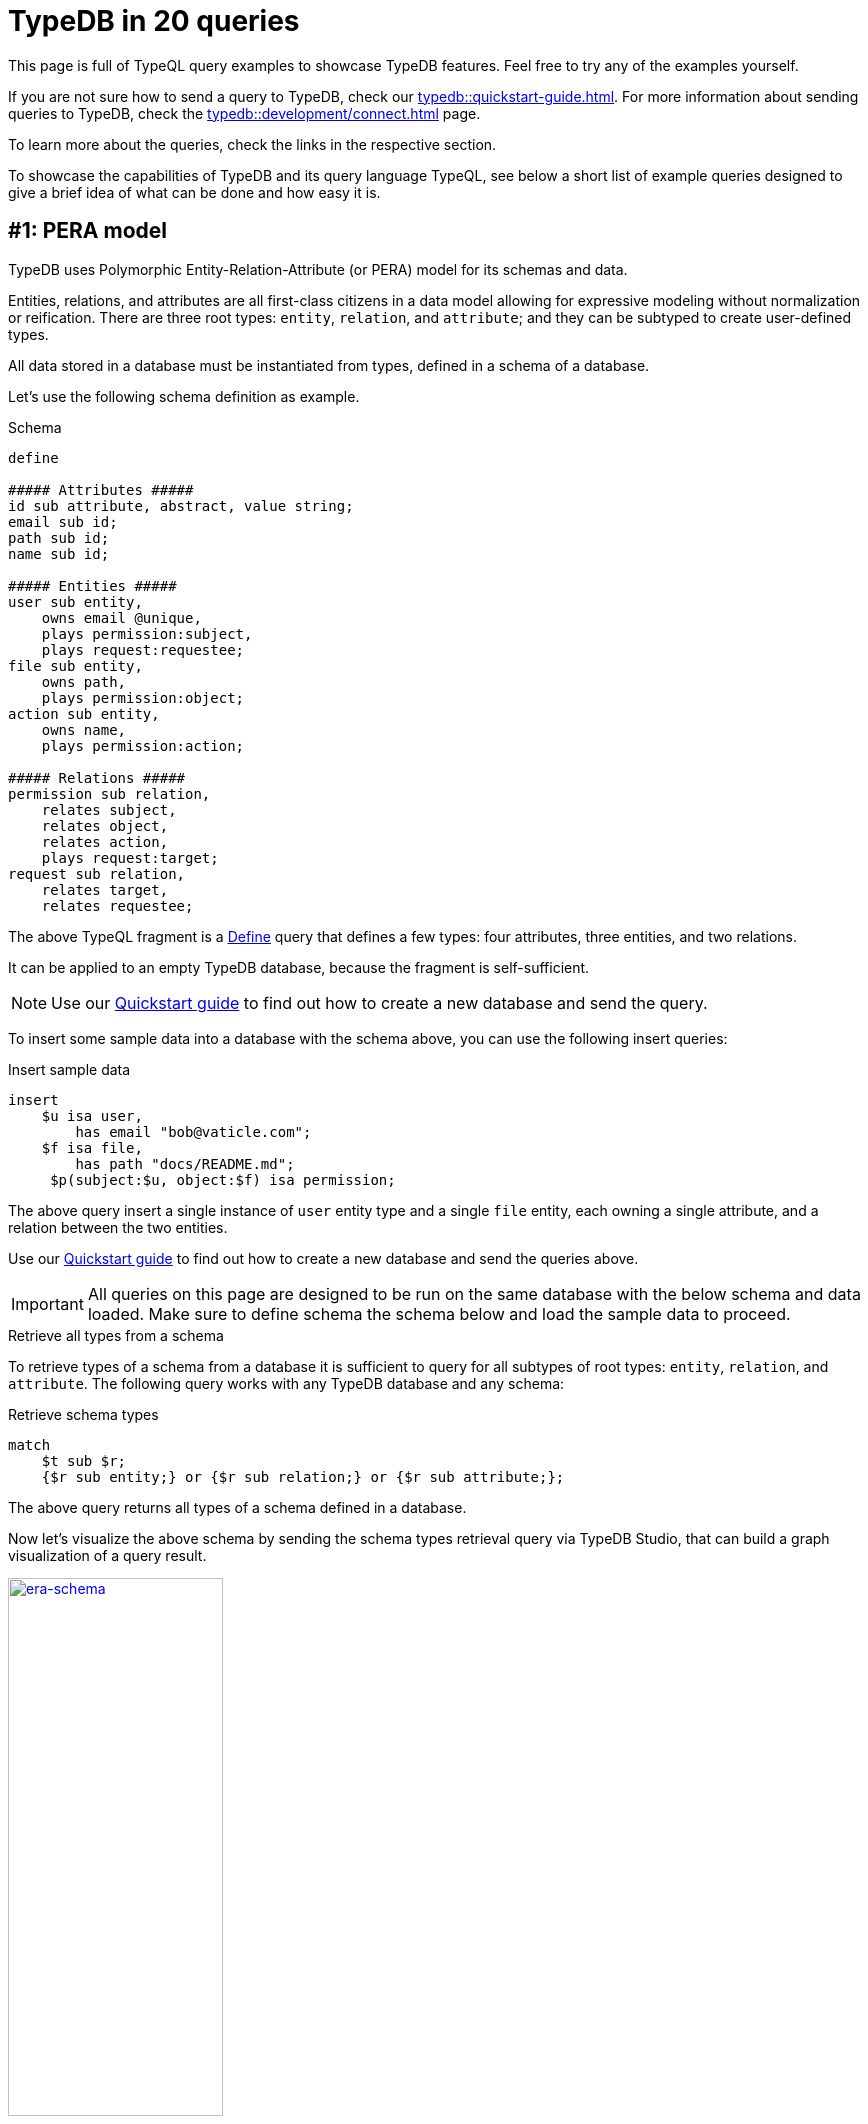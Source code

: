 = TypeDB in 20 queries
//:toc: macro
//:toclevels: 5
//:toc-title: Top query examples:
:example-caption!:

This page is full of TypeQL query examples to showcase TypeDB features.
Feel free to try any of the examples yourself.

If you are not sure how to send a query to TypeDB, check our xref:typedb::quickstart-guide.adoc[].
For more information about sending queries to TypeDB, check the
xref:typedb::development/connect.adoc[] page.

To learn more about the queries, check the links in the respective section.

To showcase the capabilities of TypeDB and its query language TypeQL,
see below a short list of example queries designed to give a brief idea of what can be done and how easy it is.

//toc::[]

[#_pera]
== #{counter:query}: PERA model

TypeDB uses Polymorphic Entity-Relation-Attribute (or PERA) model for its schemas and data.

Entities, relations, and attributes are all first-class citizens in a data model allowing for expressive modeling without normalization or reification.
There are three root types: `entity`, `relation`, and `attribute`;
and they can be subtyped to create user-defined types.

All data stored in a database must be instantiated from types, defined in a schema of a database.

Let's use the following schema definition as example.

.Schema
[,typeql]
----
define

##### Attributes #####
id sub attribute, abstract, value string;
email sub id;
path sub id;
name sub id;

##### Entities #####
user sub entity,
    owns email @unique,
    plays permission:subject,
    plays request:requestee;
file sub entity,
    owns path,
    plays permission:object;
action sub entity,
    owns name,
    plays permission:action;

##### Relations #####
permission sub relation,
    relates subject,
    relates object,
    relates action,
    plays request:target;
request sub relation,
    relates target,
    relates requestee;
----

The above TypeQL fragment is a xref:typeql::schema/define-types.adoc[Define] query that defines a few types:
four attributes, three entities, and two relations.

It can be applied to an empty TypeDB database, because the fragment is self-sufficient.

[NOTE]
====
Use our xref:typedb::quickstart-guide.adoc[Quickstart guide] to find out how to create a new database and send the query.
====

To insert some sample data into a database with the schema above, you can use the following insert queries:

.Insert sample data
[,typeql]
----
insert
    $u isa user,
        has email "bob@vaticle.com";
    $f isa file,
        has path "docs/README.md";
     $p(subject:$u, object:$f) isa permission;
----

The above query insert a single instance of `user` entity type and a single `file` entity,
each owning a single attribute, and a relation between the two entities.

Use our xref:typedb::quickstart-guide.adoc[Quickstart guide] to find out how to create a new database
and send the queries above.

[IMPORTANT]
====
All queries on this page are designed to be run on the same database with the below schema and data loaded.
Make sure to define schema the schema below and load the sample data to proceed.
====

.Retrieve all types from a schema
====
To retrieve types of a schema from a database it is sufficient to query for all subtypes of root types:
`entity`, `relation`, and `attribute`. The following query works with any TypeDB database and any schema:

.Retrieve schema types
[,typeql]
----
match
    $t sub $r;
    {$r sub entity;} or {$r sub relation;} or {$r sub attribute;};
----

The above query returns all types of a schema defined in a database.

Now let's visualize the above schema by sending the schema types retrieval query via TypeDB Studio,
that can build a graph visualization of a query result.

image:typedb-in-20-queries/era-schema.png[era-schema, width=50%, link=self]
====

.Retrieve some data
====
To retrieve the inserted data, use the Get query:

.Get sample data
[,typeql]
----
match
    $u isa user,
        has email $e;
    $f isa file,
        has path $path;
     $p(subject:$u, object:$f) isa permission;
----

For the query, the schema and the data above, see the result below.

image:typedb-in-20-queries/era-data.png[era-data, width=50%, link=self]
====

[#_declarative]
== #{counter:query}: Composable patterns

TypeQL statements are combined with conjunction making patterns fully-composable.
You can combine multiple patterns to enrich or filter results of a query.

Let's see

.Step 1
[,typeql]
----
define

user sub entity,
    owns full-name;

full-name sub attribute, value string;
----

.Step 2
[,typeql]
----
define

user sub entity,
    owns full-name,
    owns email @unique;

full-name sub attribute, value string;

id sub attribute, abstract, value string;
email sub id;
----

.Step 3
[,typeql]
----
define

user sub entity,
    owns full-name,
    owns email @unique;
employee sub user,
    owns employee-id @key;

full-name sub attribute, value string;
id sub attribute, abstract, value string;
email sub id;
employee-id sub id;
----

Declarative schema means that the result is not influenced by the order of statements.
And statements are fully composable.
The following variants are *equal* to the Stage 3 schema above.

[caption=""]
.Stage 3
[tabs]
====
Variant 1::
+
--
.Attributes first
[,typeql]
----
define

full-name sub attribute, value string;
id sub attribute, abstract, value string;
email sub id;
employee-id sub id;

user sub entity,
    owns full-name,
    owns email @unique;
employee sub user,
    owns employee-id @key;
----
--

Variant 2::
+
--
.Complex statements simplified
[,typeql]
----
define

user sub entity;
user owns full-name;
user owns email @unique;

employee sub user;
employee owns employee-id @key;

full-name sub attribute, value string;
id sub attribute, abstract, value string;
email sub id;
employee-id sub id;
----
--

Variant 3::
+
--
.Random order of statements
[,typeql]
----
define

employee sub user,
    owns employee-id @key;

full-name sub attribute, value string;

email sub id;

id sub attribute, abstract, value string;

employee-id sub id;

user sub entity,
    owns full-name,
    owns email @unique;
----
--

====

For more information on database schemas, see the
xref:typeql::fundamentals.adoc#_schema[schema] section on the
xref:typeql::fundamentals.adoc[] page.

== #{counter:query}: Inserting data with and without matching existing data for context

xref:typeql::data/insert.adoc[Insert] query can be as simple as the following example:

.Simple Insert query
[,typeql]
----
insert $u isa user;
----

The above query consists of a single simple statement: variable `$u` is an instance of the `user` type.
Since a single instance of the `user` type without any owned attributes or roles played in relations
can't be effectively differentiated from other instances of the same type, let's add something specific.

.Insert query
[,typeql]
----
insert
    $u isa user,
        has email "random@email.com";
----

The above query inserts a user that owns an instance of the `email` type with the value of `random@email.com`.
Let's insert something more interesting.

.Insert query
[,typeql]
----
insert
    $u isa user,
        has email "not-random@email.com";
    $f isa file,
        has path "README.md";
     $p(subject:$u, object:$f) isa permission;
----

The above query inserts a user with email `not-random@email.com`, a file with path `README.md`, and a relation between
the new user and the new file of the `permission` type.

== #{counter:query}: Deleting data



[,typeql]
----
match
    $u isa user,
        has email "random@email.com";
delete
    $u isa user;
----

== #{counter:query}: Inheritance



[,typeql]
----
define

employee sub user,
    owns employee-id;
employee-id sub id;
----

== #{counter:query}: Polymorphic queries



[,typeql]
----
insert
    $e isa employee, has email "jim@vaticle.com"
----

[,typeql]
----
match
    $u isa user, has email $e;
----

== #{counter:query}: Extending the schema
//subtyping
//adding a role-player
//adding attributes to entities


[,typeql]
----
define

employee has business-unit;
business-unit sub attribute, value string;
----

== #{counter:query}: Abstract types and overriding


[,typeql]
----
define

user has id as user-id;
----

== #{counter:query}: Relations
//n-ary
//nested
//variadic (1 role, many role players?)



[,typeql]
----
define

friendship sub relation,
    relates friend;
----

== #{counter:query}: Globally unique attributes



[,typeql]
----

----

== #{counter:query}: Attribute annotations
//Key
//Unique



[,typeql]
----

----

== #{counter:query}: Regex
//Key
//Unique
//Constraint attribute value
//variable bounding with contatins? regex?



[,typeql]
----

----

== #{counter:query}: Arithmetic expressions



[,typeql]
----

----

== #{counter:query}: Rule-based inference



[,typeql]
----

----

== #{counter:query}: Rule chaining



[,typeql]
----

----

== #{counter:query}: Rule transitivity



[,typeql]
----

----

== #{counter:query}: Driver API schema modification
//based on Studio
//rename
//change a supertype
//etc.


[,typeql]
----

----

== #{counter:query}:



[,typeql]
----

----

== #{counter:query}:



[,typeql]
----

----

== #{counter:query}:



[,typeql]
----

----

== #{counter:query}:



[,typeql]
----

----
























// ==============================================================================================================
////
[#_abstract]
== #{counter:query}: Absract types

Define abstract entity, relation, and attribute types in your schema to extend concrete types from.
Build templates with ownership of abstract attributes and playing of abstract roles for subtypes to extend and override.

.Schema
[,typeql]
----
define

id sub attribute, abstract, value string;
email sub id;
path sub id;

user sub entity, abstract,
    owns id;
employee sub user,
    owns email as id;
resource sub entity, abstract,
    owns id,
    plays collection-membership:member;
file sub resource,
    owns path as id;

membership sub relation, abstract,
    relates parent,
    relates member;
team-membership sub membership,
    relates team as parent;
collection-membership sub membership,
    relates collection as parent;
----

Abstract types `id`, `user`, `resource`, and `membership` can't be used to insert data, but can be subtyped.

For more information on abstract types, see the
xref:typeql::schema/define-types.adoc#_abstract_types[abstract types] section on the
xref:typeql::schema/define-types.adoc[] page.

[#_inheritance]
== #{counter:query}: Type inheritance

Type inheritance in TypeDB allows you to create new types based on existing ones,
providing hierarchy and abstraction in your data model.
By inheriting attributes and relationships from parent types, schema design is simplified,
promoting reusability and consistency.

.Schema
[,typeql]
----
define

user sub entity,
    owns full-name,
    owns email;

intern sub user;

employee sub user,
    owns employee-id,
    owns title;

part-time-employee sub employee,
    owns weekly-hours;

full-name sub attribute, value string;
id sub attribute, abstract, value string;
email sub id;
employee-id sub id;
title sub attribute, value string;
weekly-hours sub attribute, value long;
----

For more information on how type inheritance works, see the
xref:typeql::fundamentals.adoc#_inheritance[inheritance] section on the
xref:typeql::fundamentals.adoc[] page.

[#_type_inference]
== #{counter:query}: Type Inference

TypeDB’s type inference resolves queries against the schema to generate polymorphic results.
Queries on supertypes automatically return results for subtypes,
and the types of variables can even be omitted to match only the shape of the data.

.Schema
[.typeql]
----
define

user sub entity, abstract,
    owns id,
    plays resource-ownership:owner;
employee sub user,
    owns employee-id as id;
resource sub entity, abstract,
    owns id,
    plays resource-ownership:resource;
file sub resource,
    owns path as id;
database sub resource,
    owns name as id;
commit sub resource,
    owns hash as id;
resource-ownership sub relation,
    relates resource,
    relates owner;
----

//#todo We can simplify this query - so it will not use variables for everything.
// It would be easier to understand the type inheritance with exact types used
.Polymorphic query
[,typeql]
----
match
    $user has id $user-id;
    $rsrc has id $rsrc-id;
    ($user, $rsrc) isa $relation-type;
----

This query retrieves data by a pattern, that variablizes almost all types, except `id`.
//#todo Add a link to learn more

[#_semantic_validation]
== #{counter:query}: Semantic Validation

TypeDB validates all queries and rules against the type system defined in the schema to ensure semantic correctness.
Nonsensical writes are automatically blocked,
and nonsensical reads throw an exception instead of returning an empty result set.

.Define schema
[,typeql]
----
define

weekly-hours sub attribute, value long;

user sub entity,
    owns full-name,
    owns email @unique;
employee sub user,
    owns employee-id @key;

full-time-employee sub employee;
part-time-employee sub employee, owns weekly-hours;
----

.Insert data
[,typeql]
----
insert $francois isa full-time-employee,
    has full-name "François Durand",
    has email "francois@vaticle.com",
    has employee-id 184,
    has weekly-hours 35;
----

The above query won't pass query validation for the `full-time-employee` can't have an ownership of the
`weekly-hours` attribute, because it was not defined in the schema.

.Error message example
[,bash]
----
[THW03] Invalid Write: Attribute of type 'weekly-hours' is
not defined to be owned by type 'full-time-employee'.
----

[#_rules]
== #{counter:query}: Rule-Based Reasoning

TypeDB’s symbolic reasoning enables the automated deduction of new facts and relationships
based on existing data and rules you define.
Rule chaining and branching allow complex behavior to arise from simple rules, creating rich, high-level insights.

.Rule examples
[,typeql]
----
define

rule transitive-team-membership: when {
    (team: $team-1, member: $team-2) isa team-membership;
    (team: $team-2, member: $member) isa team-membership;
} then {
    (team: $team-1, member: $member) isa team-membership;
};

rule inherited-team-permission: when {
    (team: $team, member: $member) isa team-membership;
    (subject: $team, object: $obj, action: $act) isa permission;
} then {
    (subject: $member, object: $obj, action: $act) isa inherited-permission;
};
----

For more information on rules, see the
xref:typeql::schema/define-rules.adoc[] page.

For more information on reasoning, see the
xref:typedb::development/infer.adoc[] page.

[#_explanations]
== #{counter:query}: Explanations

TypeDB's reasoning engine functions on deductive reasoning, so inferred data can always be traced back to its source.
Perform root-cause analysis using TypeDB’s Explanations feature, guaranteeing accountability of generated data.

[,typeql]
----
query = "match $perm isa inherited-permission;"

with open_session.transaction(TransactionType.READ) as tx:
    results = tx.query().match(query)
    for result in results:
        inherited_permission = result.explainables().relation("perm")
        explanations = tx.query().explain(inherited_permission)
        for explanation in explanations:
            condition = explanation.condition()
            rule = explanation.rule()
            conclusion = explanation.conclusion()
----

[#_variable_types]
== #{counter:query}: Variable Types

Schema types and relation roles can be variablized in addition to data instances,
making schema querying as easy as data querying.
Queries can contain both schema and data constraints,
allowing for patterns that represent highly complex conceptual structures.

[,typeql]
----
define
user sub entity, has full-name;
    plays mentorship:mentor,
    plays mentorship:trainee;
employee sub user;
contractor sub user;
mentorship sub relation,
    relates mentor,
    relates trainee;

match
$user isa $user-type, has full-name;
$user-type sub user;
($role-1: $user, $role-2: $other-user) isa mentorship;
mentorship relates $role-1, relates $role-2;
----

[#_Inheritance_polymorhipsm]
== #{counter:query}: Inheritance Polymorphism

TypeQL implements inheritance polymorphism,
allowing subtypes to inherit the behaviors of the supertypes they extend, whether concrete or abstract.
Write TypeQL queries that return results with a common supertype, without enumerating the subtypes.

[,typeql]
----
define
user sub entity,
    owns full-name,
    owns email @unique;
employee sub user,
    owns employee-id @key;

insert
$john isa employee,
    has full-name "John Doe",
    has email "john@vaticle.com",
    has employee-id 183;
----

[#_interface_polymorhpism]
== #{counter:query}: Interface Polymorphism

Ensure conceptual consistency between defined types and their behaviors in perfect parallel to your object model
by harnessing TypeQL’s interface polymorphism.
Types can own the same attributes and play the same roles, even if they share no common supertypes.

[,typeql]
----
define
name sub attribute, value string;
user sub entity, owns name;
team sub entity, owns name;
table sub entity, owns name;

match
$x has name;
----

== #{counter:query}: Parametric Polymorphism

Write queries that create or delete data instances without specifying their types by utilizing parametric polymorphism.
Queries are resolved against the schema when run,
allowing them to write data of multiple types matching declared properties.

[,typeql]
----
match
$data isa $T;
$data has data-expiration-date < 2023-09-27;

delete
$data isa $T;
----

== #{counter:query}: Near Natural Modern Language
//Modified heading to add language. Otherwise, it was too vague

Due to its OOP properties and simple syntax, queries written in TypeQL read close to natural language.
Domain experts and non-technical users alike can quickly grasp the intent of a query,
reducing the learning curve and making query maintenance a breeze.

[,typeql]
----
match
$kevin isa user, has email "kevin@vaticle.com";

insert
$chloe isa full-time-employee,
    has full-name "Chloé Dupond",
    has email "chloe@vaticle.com",
    has employee-id 185,
    has weekly-hours 35;
$hire (employee: $chloe, ceo: $kevin) isa hiring,
    has date 2023-09-27;
----

== #{counter:query}: Fully Declarative

TypeQL is fully declarative, allowing you to define query patterns without considering execution strategy. TypeDB’s query planner always deconstructs queries into the most optimized plans, so you never have to think about the logical implementation.

[,typeql]
----
define
user sub entity,
    owns full-name,
    owns email;
intern sub user;
employee sub user,
    owns employee-id;
full-time-employee sub employee;
part-time-employee sub employee,
    owns weekly-hour;
contractor sub user,
    owns contract-number;

match
$user isa $user-type;
$user-type sub user;
fetch
$user: attribute;
$user-type;
----

== #{counter:query}: Composable Patterns

Patterns in TypeQL are fully composable. Every complex pattern can be broken down into a conjunction of atomic constraints, which can be concatenated in any order. Any pattern composed of valid constraints is guaranteed to be valid itself, no matter how complex.

[,typeql]
----
match
$user isa user;

match
$user isa user;
$user has email "john@vaticle.com";

match
$user isa user;
$user has email "john@vaticle.com";
(team: $team, member: $user) isa team-membership;

match
$user isa user;
$user has email "john@vaticle.com";
(team: $team, member: $user) isa team-membership;
$team has name "Engineering";
----

== #{counter:query}: Nested Subqueries

Search for complex data structures with a single query and network trip using nested subqueries. Retrieve results for nested queries as a list or perform aggregations over them, including results for optional attribute matches.

[,typeql]
----
match $user is user;
fetch
$user: email, full-name, employee-id;
teams: {
    match
    (team: $team, member: $user) isa team-membership;
    fetch
    $team: name;
};
permission-count: {
    match
    $perm (subject: $user) isa permission;
    count;
};
----

== #{counter:query}: Structured Results

Query results can be serialized for easy consumption in your application with TypeQL’s native JSON outputs. Switch from an asynchronous answer stream to a single structured collection, and define the result format using projections in the query structure.

[,typeql]
----
match $user isa full-time-employee;
fetch $user as employee: attribute;
limit 1;

# JSON output:
[{
    "employee": {
        "type": { "root": "entity", "label": "full-time-employee" },
	"attribute": [
            { "value": "Chloé Dupond", "value_type": "string", "type": { "root": "attribute", "label": "full-name" } },
            { "value": "chloe@vaticle.com", "value_type": "string", "type": { "root": "attribute", "label": "email" } },
            { "value": 185, "value_type": "long", "type": { "root": "attribute", "label": "employee-id" } },
            { "value": 35, "value_type": "long", "type": { "root": "attribute", "label": "weekly-hours" } }
        ]
    }
}]
----

== #{counter:query}: Aggregates and Expressions

Perform basic mathematical operations directly in your queries or rules with aggregations and arithmetic expressions, enabling dynamic and efficient data computation.

[,typeql]
----
match
$user is user;
$perm (subject: $user) isa permission;
group $user;
count;

match
$dir isa directory,
    has path $path,
    has size $kb;
?gb = $kb / 1024 ^ 2;
get $path, ?gb;
----

== #{counter:query}: Query Builder

Use the TypeQL query builder to auto-generate queries using a code-first approach in Java or Rust, with other languages coming soon. This permits the generation of TypeDB queries through a robust and streamlined process.

[,typeql]
----
TypeQLMatch.Filtered builtQuery = TypeQL.match(
    cVar("user").isa("user").has("full-name", "Kevin Morrison"),
    cVar("file").isa("file").has("path", cVar("path")),
    cVar("perm").rel(cVar("user")).rel(cVar("file")).isa("permission")
).get(cVar("path"));

// builtQuery =
// match $user isa user, has full-name 'Kevin Morrison';
// $file isa file, has path $path;
// $perm ($user, $file) isa permission;
// get $path;
----
////

////
== #{counter:query}: Query Templates

Build query templates that accept a tuple of attribute values as parameters and execute them repeatedly for lists of supplied values. The template is stored in the transaction cache, reducing network load and ensuring sanitization of input strings.


[,typeql]
----

----
////

////
== #{counter:query}: N-ary Relations

Construct rich data representations by directly implementing unary,
binary, ternary, and n-ary relations in your conceptual model.
TypeQL’s expressivity allows you to use the same constructor format for all relations,
regardless of the number of roleplayers.

[,typeql]
----
match
$omar isa contractor, has email "omar@vaticle.com";
insert
$term (user: $omar) isa user-termination,
    has termination-date 2023-09-19,
    has termination-reason "end of contract";

match
$naomi isa user, has email "naomi@vaticle.com";
$eng isa group, has name "Engineering";
insert
$own (group: $eng, owner: $naomi) isa group-ownership;

match
$john isa user, has email "john@vaticle.com";
$readme isa file, has path "/usr/johndoe/repos/typedb/readme.md";
$edit isa action, has name "edit file";
insert
$perm (subject: $john, object: $readme, action: $edit) isa permission;
----

== #{counter:query}: Nested Relations

Relations are first-class citizens in TypeQL and so can own attributes and play roles in other relations just like entities. With no limit to the depth of nesting for relations, you can express the full richness of your data without reifying your data model.

[,typeql]
----
match
$john isa user, has email "john@vaticle.com";
$readme isa file, has path "/usr/johndoe/repos/typedb/readme.md";
$edit isa action, has name "edit file";
$perm (subject: $john, object: $readme, action: $edit) isa permission;
$kevin isa user, has email "kevin@vaticle.com";

insert
$rqst (target: $perm, requestee: $kevin) isa change-request,
    has requested-change "revoke";
----

== #{counter:query}: Variadic Relations

With TypeQL’s expressive relation constructor, you can easily implement relations where the same roleplayer plays multiple roles, multiple roleplayers play the same role, or a combination of both. Read queries always return all matched roleplayers.

[,typeql]
----
match
$submit isa action, has name "submit order";
$approve isa action, has name "approve order";
insert
(segregated-action: $submit, segregated-action: $approve) isa segregation-policy;

match
$kevin isa user, has email "kevin@vaticle.com";
insert
(reviewer: $kevin, reviewee: $kevin) isa permission-review;
----

== #{counter:query}: Cardinality Constraints

All attributes and relations have many-to-many cardinality by default. Apply constraints in the schema to apply stricter cardinalities wherever needed, with the expressivity to select a single value or a specific range.

[,typeql]
----
define

name sub attribute, value string;
object-type sub attribute, value string;

action sub entity,
    owns name @card(1),
    owns object-type @card(1,*)
    plays segregation-policy:segregated-action @card(0,*);

segregation-policy sub relation,
    relates segregated-action @card(2);
----

== #{counter:query}: Multi-Valued Attributes

TypeQL is a conceptual data modeling language, and all attributes have many-to-many cardinality by default. Giving an entity or relation multiple attributes of the same type is as simple as declaring them in an insert, and read queries automatically return all values.

[,typeql]
----
insert
$john isa full-time-employee,
    has primary-email "john.doe@vaticle.com",
    has email "j.doe@vaticle.com",
    has email "john@vaticle.com",
    has email "sales@vaticle.com";
----

== #{counter:query}: Globally Unique Attributes

Attributes are globally unique in TypeQL. If two entities each have an attribute with the same type and value, then they both have the same attribute instance. This allows for highly efficient data traversals, keeps disk usage low, and maintains a consistent model.

[,typeql]
----
insert
$roadmap isa file,
    has path "/vaticle/feature-roadmap.pdf",
    has confidentiality "public";
$cloud isa repository,
    has name "typedb-cloud",
    has confidentiality "restricted";
$sales isa database,
    has name "sales",
    has confidentiality "restricted";

match $rsrc has confidentiality $conf;
fetch $conf;
----

== #{counter:query}: No Nulls

Unlike SQL and NoSQL modeling languages, TypeQL is entirely conceptual and does not need to implement nulls to store the absence of a value. Keep nulls out of your query results without compromising for a schema-less database.

[,typeql]
----
insert
$john isa user, has full-name "John Doe";
$david isa user, has email "david@vaticle.com";

match $user isa user;
fetch $user: full-name, email;

# JSON output:
[{
    "user": {
        "type": { "root": "entity", "label": "user" },
        "full-name": [
            { "value": "John Doe", "value_type": "string", "type": { "root": "attribute", "label": "full-name" } }
        ],
        "email": []
    }
}, {
    "user": {
        "type": { "root": "entity", "label": "user" },
        "full-name": [],
        "email": [
            { "value": "david@vaticle.com", "value_type": "string", "type": { "root": "attribute", "label": "email" } }
        ]
    }
}]
----

== #{counter:query}: Attribute Constraints

Define a key constraint on an attribute to make ownership of that attribute required and ensure a unique value. Alternatively, use a unique constraint instead to ensure uniqueness without requiring ownership. Apply regex constraints to string attributes to enforce defined patterns.

[,typeql]
----
define
full-name sub attribute, value string;
office-location sub attribute, value string;
id sub attribute, value string;
email sub id;
employee-id sub id;
user sub entity,
    owns full-name,
    owns email @unique, regex "^(.+)@(\\S+)$";
employee sub user,
    owns employee-id @key,
    owns office-location, regex "^(London|Paris|Dublin)$";
----


////